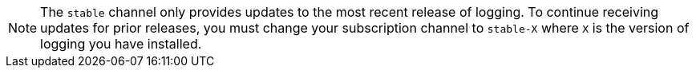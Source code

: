 // Text snippet included in the following assemblies:
//
// logging/logging_release_notes/logging-5-5-release-notes.adoc
// logging/logging_release_notes/logging-5-6-release-notes.adoc
// logging/logging_release_notes/logging-5-7-release-notes.adoc
// logging/logging_release_notes/logging-5-8-release-notes.adoc
//
// Text snippet included in the following modules:
//logging-loki-gui-install.adoc
//
:_content-type: SNIPPET

[NOTE]
====
The `stable` channel only provides updates to the most recent release of logging. To continue receiving updates for prior releases, you must change your subscription channel to `stable-X` where `X` is the version of logging you have installed.
====
